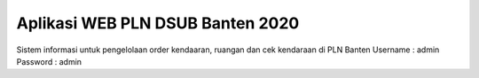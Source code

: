 #################################
Aplikasi WEB PLN DSUB Banten 2020
#################################

Sistem informasi untuk pengelolaan order kendaaran, ruangan dan cek kendaraan di PLN Banten
Username : admin
Password : admin

